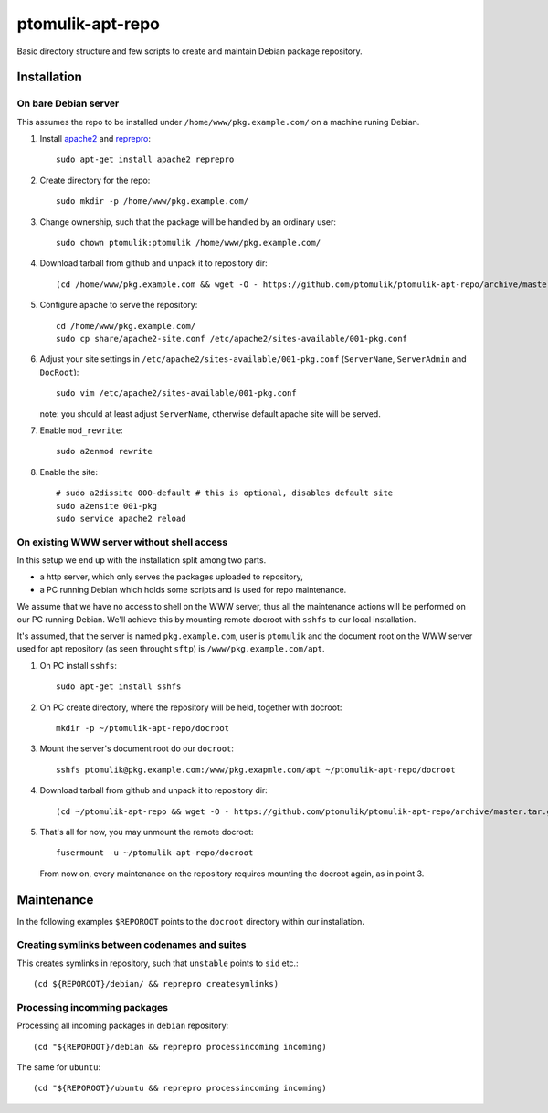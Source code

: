 ptomulik-apt-repo
=================

Basic directory structure and few scripts to create and maintain Debian package
repository.


Installation
------------

On bare Debian server
`````````````````````

This assumes the repo to be installed under ``/home/www/pkg.example.com/`` on
a machine runing Debian.

1. Install apache2_ and reprepro_::

      sudo apt-get install apache2 reprepro

2. Create directory for the repo::

      sudo mkdir -p /home/www/pkg.example.com/

3. Change ownership, such that the package will be handled by an ordinary
   user::

      sudo chown ptomulik:ptomulik /home/www/pkg.example.com/

4. Download tarball from github and unpack it to repository dir::

      (cd /home/www/pkg.example.com && wget -O - https://github.com/ptomulik/ptomulik-apt-repo/archive/master.tar.gz | tar --strip-components 1 -zxf - )

5. Configure apache to serve the repository::

      cd /home/www/pkg.example.com/
      sudo cp share/apache2-site.conf /etc/apache2/sites-available/001-pkg.conf

6. Adjust your site settings in ``/etc/apache2/sites-available/001-pkg.conf``
   (``ServerName``, ``ServerAdmin`` and ``DocRoot``)::

      sudo vim /etc/apache2/sites-available/001-pkg.conf

   note: you should at least adjust ``ServerName``, otherwise default apache
   site will be served.

7. Enable ``mod_rewrite``::

      sudo a2enmod rewrite

8. Enable the site::

      # sudo a2dissite 000-default # this is optional, disables default site
      sudo a2ensite 001-pkg
      sudo service apache2 reload


On existing WWW server without shell access
```````````````````````````````````````````

In this setup we end up with the installation split among two parts.

- a http server, which only serves the packages uploaded to repository,
- a PC running Debian which holds some scripts and is used for repo maintenance.

We assume that we have no access to shell on the WWW server, thus all the
maintenance actions will be performed on our PC running Debian. We'll achieve
this by mounting remote docroot with ``sshfs`` to our local installation.

It's assumed, that the server is named ``pkg.example.com``, user is
``ptomulik`` and the document root on the WWW server used for apt repository
(as seen throught ``sftp``) is ``/www/pkg.example.com/apt``.

1. On PC install ``sshfs``::

      sudo apt-get install sshfs

2. On PC create directory, where the repository will be held, together with
   docroot::

      mkdir -p ~/ptomulik-apt-repo/docroot

3. Mount the server's document root do our ``docroot``::

      sshfs ptomulik@pkg.example.com:/www/pkg.exapmle.com/apt ~/ptomulik-apt-repo/docroot

4. Download tarball from github and unpack it to repository dir::

      (cd ~/ptomulik-apt-repo && wget -O - https://github.com/ptomulik/ptomulik-apt-repo/archive/master.tar.gz | tar --strip-components 1 -zxf - )

5. That's all for now, you may unmount the remote docroot::

      fusermount -u ~/ptomulik-apt-repo/docroot

   From now on, every maintenance on the repository requires mounting the
   docroot again, as in point 3.

Maintenance
-----------

In the following examples ``$REPOROOT`` points to the ``docroot`` directory
within our installation.

Creating symlinks between codenames and suites
``````````````````````````````````````````````

This creates symlinks in repository, such that ``unstable`` points to ``sid``
etc.::

    (cd ${REPOROOT}/debian/ && reprepro createsymlinks)

Processing incomming packages
`````````````````````````````

Processing all incoming packages in ``debian`` repository::

    (cd "${REPOROOT}/debian && reprepro processincoming incoming)

The same for ``ubuntu``::

    (cd "${REPOROOT}/ubuntu && reprepro processincoming incoming)


.. _apache2: http://httpd.apache.org/
.. _reprepro: http://mirrorer.alioth.debian.org/
